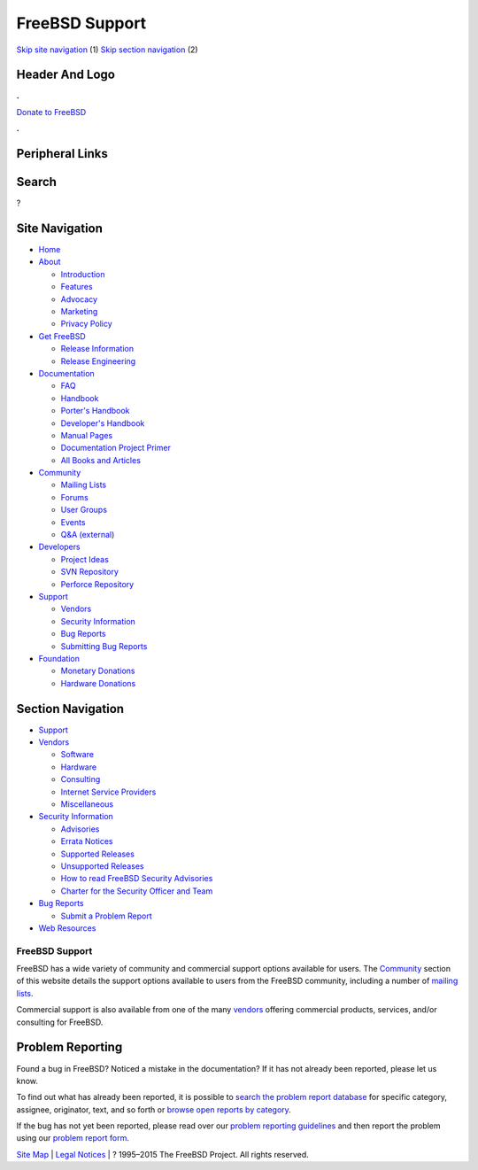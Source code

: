 ===============
FreeBSD Support
===============

.. raw:: html

   <div id="containerwrap">

.. raw:: html

   <div id="container">

`Skip site navigation <#content>`__ (1) `Skip section
navigation <#contentwrap>`__ (2)

.. raw:: html

   <div id="headercontainer">

.. raw:: html

   <div id="header">

Header And Logo
---------------

.. raw:: html

   <div id="headerlogoleft">

|FreeBSD|

.. raw:: html

   </div>

.. raw:: html

   <div id="headerlogoright">

.. raw:: html

   <div class="frontdonateroundbox">

.. raw:: html

   <div class="frontdonatetop">

.. raw:: html

   <div>

**.**

.. raw:: html

   </div>

.. raw:: html

   </div>

.. raw:: html

   <div class="frontdonatecontent">

`Donate to FreeBSD <https://www.FreeBSDFoundation.org/donate/>`__

.. raw:: html

   </div>

.. raw:: html

   <div class="frontdonatebot">

.. raw:: html

   <div>

**.**

.. raw:: html

   </div>

.. raw:: html

   </div>

.. raw:: html

   </div>

Peripheral Links
----------------

.. raw:: html

   <div id="searchnav">

.. raw:: html

   </div>

.. raw:: html

   <div id="search">

Search
------

?

.. raw:: html

   </div>

.. raw:: html

   </div>

.. raw:: html

   </div>

Site Navigation
---------------

.. raw:: html

   <div id="menu">

-  `Home <./>`__

-  `About <./about.html>`__

   -  `Introduction <./projects/newbies.html>`__
   -  `Features <./features.html>`__
   -  `Advocacy <./advocacy/>`__
   -  `Marketing <./marketing/>`__
   -  `Privacy Policy <./privacy.html>`__

-  `Get FreeBSD <./where.html>`__

   -  `Release Information <./releases/>`__
   -  `Release Engineering <./releng/>`__

-  `Documentation <./docs.html>`__

   -  `FAQ <./doc/en_US.ISO8859-1/books/faq/>`__
   -  `Handbook <./doc/en_US.ISO8859-1/books/handbook/>`__
   -  `Porter's
      Handbook <./doc/en_US.ISO8859-1/books/porters-handbook>`__
   -  `Developer's
      Handbook <./doc/en_US.ISO8859-1/books/developers-handbook>`__
   -  `Manual Pages <//www.FreeBSD.org/cgi/man.cgi>`__
   -  `Documentation Project
      Primer <./doc/en_US.ISO8859-1/books/fdp-primer>`__
   -  `All Books and Articles <./docs/books.html>`__

-  `Community <./community.html>`__

   -  `Mailing Lists <./community/mailinglists.html>`__
   -  `Forums <https://forums.FreeBSD.org>`__
   -  `User Groups <./usergroups.html>`__
   -  `Events <./events/events.html>`__
   -  `Q&A
      (external) <http://serverfault.com/questions/tagged/freebsd>`__

-  `Developers <./projects/index.html>`__

   -  `Project Ideas <https://wiki.FreeBSD.org/IdeasPage>`__
   -  `SVN Repository <https://svnweb.FreeBSD.org>`__
   -  `Perforce Repository <http://p4web.FreeBSD.org>`__

-  `Support <./support.html>`__

   -  `Vendors <./commercial/commercial.html>`__
   -  `Security Information <./security/>`__
   -  `Bug Reports <https://bugs.FreeBSD.org/search/>`__
   -  `Submitting Bug Reports <https://www.FreeBSD.org/support.html>`__

-  `Foundation <https://www.freebsdfoundation.org/>`__

   -  `Monetary Donations <https://www.freebsdfoundation.org/donate/>`__
   -  `Hardware Donations <./donations/>`__

.. raw:: html

   </div>

.. raw:: html

   </div>

.. raw:: html

   <div id="content">

.. raw:: html

   <div id="sidewrap">

.. raw:: html

   <div id="sidenav">

Section Navigation
------------------

-  `Support <./support.html>`__
-  `Vendors <./commercial/>`__

   -  `Software <./commercial/software_bycat.html>`__
   -  `Hardware <./commercial/hardware.html>`__
   -  `Consulting <./commercial/consult_bycat.html>`__
   -  `Internet Service Providers <./commercial/isp.html>`__
   -  `Miscellaneous <./commercial/misc.html>`__

-  `Security Information <./security/index.html>`__

   -  `Advisories <./security/advisories.html>`__
   -  `Errata Notices <./security/notices.html>`__
   -  `Supported Releases <./security/index.html#sup>`__
   -  `Unsupported Releases <./security/unsupported.html>`__
   -  `How to read FreeBSD Security
      Advisories <./doc/en_US.ISO8859-1/books/handbook/security-advisories.html>`__
   -  `Charter for the Security Officer and
      Team <./security/charter.html>`__

-  `Bug Reports <./support/bugreports.html>`__

   -  `Submit a Problem Report <https://bugs.FreeBSD.org/submit/>`__

-  `Web Resources <./support/webresources.html>`__

.. raw:: html

   </div>

.. raw:: html

   </div>

.. raw:: html

   <div id="contentwrap">

FreeBSD Support
===============

FreeBSD has a wide variety of community and commercial support options
available for users. The `Community <./community.html>`__ section of
this website details the support options available to users from the
FreeBSD community, including a number of `mailing
lists <./community/mailinglists.html>`__.

Commercial support is also available from one of the many
`vendors <./commercial/>`__ offering commercial products, services,
and/or consulting for FreeBSD.

Problem Reporting
-----------------

Found a bug in FreeBSD? Noticed a mistake in the documentation? If it
has not already been reported, please let us know.

To find out what has already been reported, it is possible to `search
the problem report database <https://bugs.freebsd.org/search/>`__ for
specific category, assignee, originator, text, and so forth or `browse
open reports by category <https://bugs.freebsd.org/browse/>`__.

If the bug has not yet been reported, please read over our `problem
reporting guidelines <./support/bugreports.html>`__ and then report the
problem using our `problem report
form <https://bugs.freebsd.org/submit/>`__.

.. raw:: html

   </div>

.. raw:: html

   </div>

.. raw:: html

   <div id="footer">

`Site Map <./search/index-site.html>`__ \| `Legal
Notices <./copyright/>`__ \| ? 1995–2015 The FreeBSD Project. All rights
reserved.

.. raw:: html

   </div>

.. raw:: html

   </div>

.. raw:: html

   </div>

.. |FreeBSD| image:: ./layout/images/logo-red.png
   :target: .
